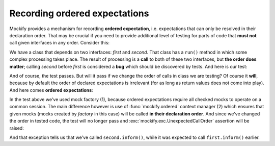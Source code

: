 .. ----------------------------------------------------------------------------
.. docs/source/tutorial/recording-ordered-expectations.rst
..
.. Copyright (C) 2019 - 2020 Maciej Wiatrzyk <maciej.wiatrzyk@gmail.com>
..
.. This file is part of Mockify library documentation
.. and is released under the terms of the MIT license:
.. http://opensource.org/licenses/mit-license.php.
..
.. See LICENSE for details.
.. ----------------------------------------------------------------------------
.. _recording-ordered-expectations:

Recording ordered expectations
==============================

.. versionadded:: 0.6

Mockify provides a mechanism for recording **ordered expectation**, i.e.
expectations that can only be resolved in their declaration order. That may
be crucial if you need to provide additional level of testing for parts of
code that **must not** call given interfaces in any order. Consider this:

.. testcode::

    class InterfaceCaller:

        def __init__(self, first, second):
            self._first = first
            self._second = second

        def run(self):
            # A lot of complex processing goes in here...
            self._first.inform()  # (1)
            # ...and some in here.
            self._second.inform()  # (2)

We have a class that depends on two interfaces: *first* and *second*. That
class has a ``run()`` method in which some complex processing takes place.
The result of processing is a **call** to both of these two interfaces, but
**the order does matter**; calling *second* before *first* is considered a
**bug** which should be discovered by tests. And here is our test:

.. testcode::

    from mockify import satisfied
    from mockify.mock import Mock

    def test_interface_caller():
        first = Mock('first')
        second = Mock('second')

        first.inform.expect_call()
        second.inform.expect_call()

        caller = InterfaceCaller(first, second)
        with satisfied(first, second):
            caller.run()

.. testcode::
    :hide:

    test_interface_caller()

And of course, the test passes. But will it pass if we change the order of
calls in class we are testing? Of course it **will**, because by default the
order of declared expectations is irrelevant (for as long as return values
does not come into play). And here comes **ordered expectations**:

.. testcode::
    :hide:

    class InterfaceCaller:

        def __init__(self, first, second):
            self._first = first
            self._second = second

        def run(self):
            # A lot of complex processing goes in here...
            self._second.inform()  # (2)
            # ...and some in here.
            self._first.inform()  # (1)

.. testcode::
    :hide:

    test_interface_caller()

.. testcode::

    from mockify import satisfied, ordered
    from mockify.mock import MockFactory

    def test_interface_caller():
        factory = MockFactory()  # (1)
        first = factory.mock('first')
        second = factory.mock('second')

        first.inform.expect_call()
        second.inform.expect_call()

        caller = InterfaceCaller(first, second)
        with satisfied(factory):
            with ordered(factory):  # (2)
                caller.run()

In the test above we've used mock factory (1), because ordered expectations
require all checked mocks to operate on a common session. The main difference
however is use of :func:`mockify.ordered` context manager (2) which ensures that
given mocks (mocks created by *factory* in this case) will be called **in
their declaration order**. And since we've changed the order in tested code,
the test will no longer pass and :exc:`mockify.exc.UnexpectedCallOrder`
assertion will be raised:

.. doctest::

    >>> test_interface_caller()
    Traceback (most recent call last):
        ...
    mockify.exc.UnexpectedCallOrder: Another mock is expected to be called:
    <BLANKLINE>
    at <doctest default[0]>:9
    -------------------------
    Called:
      second.inform()
    Expected:
      first.inform()

And that exception tells us that we've called ``second.inform()``, while it
was expected to call ``first.inform()`` earlier.
